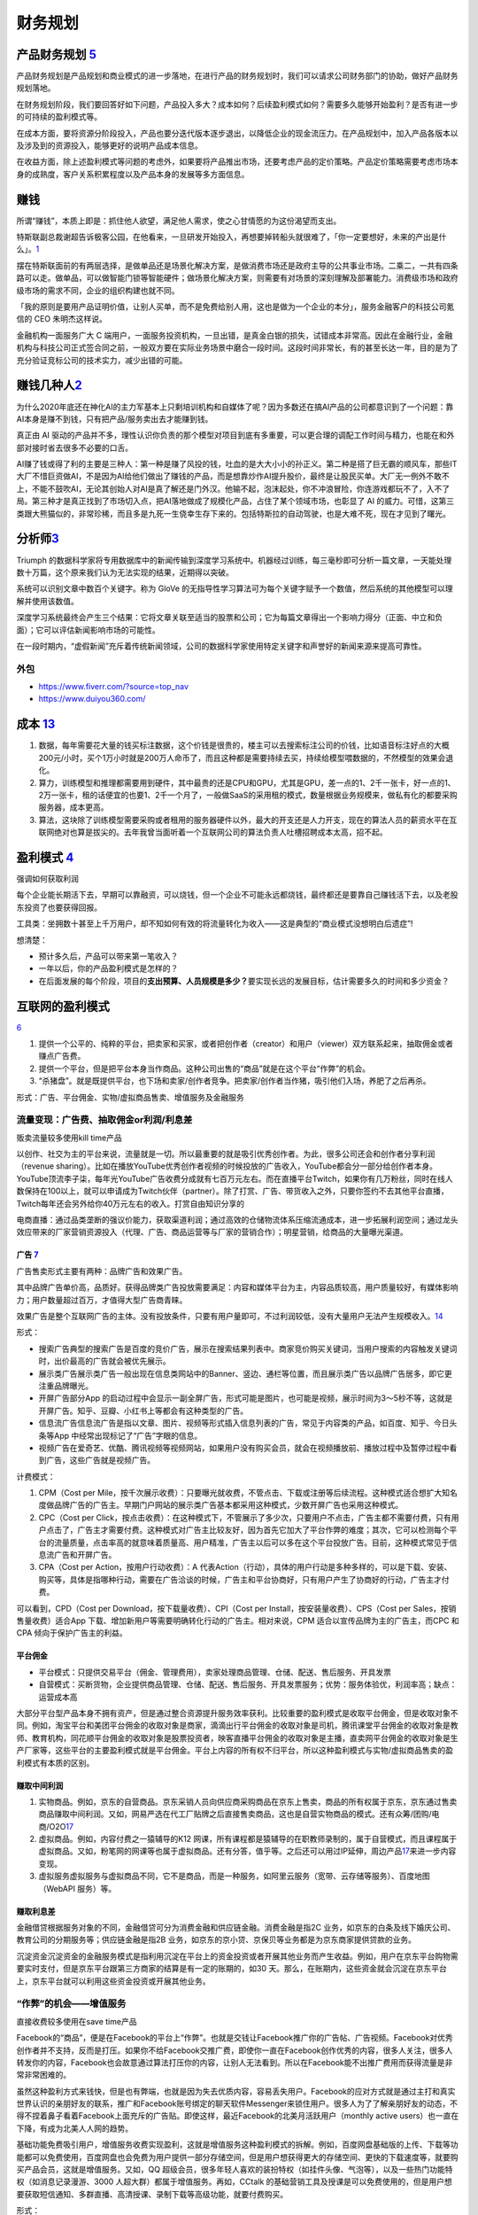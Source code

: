 
财务规划
========

产品财务规划 `5 <http://www.woshipm.com/pmd/1792966.html>`__
------------------------------------------------------------

产品财务规划是产品规划和商业模式的进一步落地，在进行产品的财务规划时，我们可以请求公司财务部门的协助，做好产品财务规划落地。

在财务规划阶段，我们要回答好如下问题，产品投入多大？成本如何？后续盈利模式如何？需要多久能够开始盈利？是否有进一步的可持续的盈利模式等。

在成本方面，要将资源分阶段投入，产品也要分迭代版本逐步退出，以降低企业的现金流压力。在产品规划中，加入产品各版本以及涉及到的资源投入，能够更好的说明产品成本信息。

在收益方面，除上述盈利模式等问题的考虑外，如果要将产品推出市场，还要考虑产品的定价策略。产品定价策略需要考虑市场本身的成熟度，客户关系积累程度以及产品本身的发展等多方面信息。

赚钱
----

所谓“赚钱”，本质上即是：抓住他人欲望，满足他人需求，使之心甘情愿的为这份渴望而支出。

特斯联副总裁谢超告诉极客公园，在他看来，一旦研发开始投入，再想要掉转船头就很难了，「你一定要想好，未来的产出是什么」。\ `1 <https://tech.sina.com.cn/roll/2020-07-12/doc-iivhuipn2598506.shtml>`__

摆在特斯联面前的有两层选择，是做单品还是场景化解决方案，是做消费市场还是政府主导的公共事业市场。二乘二，一共有四条路可以走。做单品，可以做智能门锁等智能硬件；做场景化解决方案，则需要有对场景的深刻理解及部署能力。消费级市场和政府级市场的需求不同，企业的组织构建也就不同。

「我的原则是要用产品证明价值，让别人买单，而不是免费给别人用，这也是做为一个企业的本分」，服务金融客户的科技公司氪信的
CEO 朱明杰这样说。

金融机构一面服务广大 C
端用户，一面服务投资机构，一旦出错，是真金白银的损失，试错成本非常高。因此在金融行业，金融机构与科技公司正式签合同之前，一般双方要在实际业务场景中磨合一段时间。这段时间非常长，有的甚至长达一年，目的是为了充分验证竞标公司的技术实力，减少出错的可能。

赚钱几种人\ `2 <https://www.sohu.com/a/409718794_312708>`__
-----------------------------------------------------------

为什么2020年底还在神化AI的主力军基本上只剩培训机构和自媒体了呢？因为多数还在搞AI产品的公司都意识到了一个问题：靠AI本身是赚不到钱，只有把产品/服务卖出去才能赚到钱。

真正由 AI
驱动的产品并不多，理性认识你负责的那个模型对项目到底有多重要，可以更合理的调配工作时间与精力，也能在和外部对接时省去很多不必要的口舌。

AI赚了钱或得了利的主要是三种人：第一种是赚了风投的钱，吐血的是大大小小的孙正义。第二种是搭了巨无霸的顺风车，那些IT大厂不惜巨资做AI，不是因为AI给他们做出了赚钱的产品，而是想靠炒作AI提升股价，最终是让股民买单。大厂无一例外不敢不上，不能不鼓吹AI，无论其创始人对AI是真了解还是门外汉。他输不起，泡沫起处，你不冲浪冒险，你连游戏都玩不了，入不了局。第三种才是真正找到了市场切入点，把AI落地做成了规模化产品，占住了某个领域市场，也彰显了
AI
的威力。可惜，这第三类跟大熊猫似的，非常珍稀，而且多是九死一生侥幸生存下来的。包括特斯拉的自动驾驶，也是大难不死，现在才见到了曙光。

分析师\ `3 <https://blogs.nvidia.cn/2017/09/30/ai-how-to-speed-up-the-analysis-of-financial-markets/>`__
--------------------------------------------------------------------------------------------------------

Triumph
的数据科学家将专用数据库中的新闻传输到深度学习系统中。机器经过训练，每三毫秒即可分析一篇文章，一天能处理数十万篇，这个原来我们认为无法实现的结果，近期得以突破。

系统可以识别文章中数百个关键字。称为 GloVe
的无指导性学习算法可为每个关键字赋予一个数值，然后系统的其他模型可以理解并使用该数值。

深度学习系统最终会产生三个结果：它将文章关联至适当的股票和公司；它为每篇文章得出一个影响力得分（正面、中立和负面）；它可以评估新闻影响市场的可能性。

在一段时期内，“虚假新闻”充斥着传统新闻领域，公司的数据科学家使用特定关键字和声誉好的新闻来源来提高可靠性。

外包
~~~~

-  https://www.fiverr.com/?source=top_nav
-  https://www.duiyou360.com/

成本 `13 <https://www.zhihu.com/people/zhu-guan-jin-ming/answers/by_votes>`__
-----------------------------------------------------------------------------

1. 数据，每年需要花大量的钱买标注数据，这个价钱是很贵的，楼主可以去搜索标注公司的价钱，比如语音标注好点的大概200元/小时，买个1万小时就是200万人命币了，而且这种都是需要持续去买，持续给模型喂数据的，不然模型的效果会退化。

2. 算力，训练模型和推理都需要用到硬件，其中最贵的还是CPU和GPU，尤其是GPU，差一点的1、2千一张卡，好一点的1、2万一张卡，租的话便宜的也要1、2千一个月了，一般做SaaS的采用租的模式，数量根据业务规模来，做私有化的都要采购服务器，成本更高。

3. 算法，这块除了训练模型需要采购或者租用的服务器硬件以外，最大的开支还是人力开支，现在的算法人员的薪资水平在互联网绝对也算是拔尖的。去年我曾当面听着一个互联网公司的算法负责人吐槽招聘成本太高，招不起。

盈利模式 `4 <https://www.zhihu.com/question/20781934>`__
--------------------------------------------------------

强调如何获取利润

每个企业能长期活下去，早期可以靠融资，可以烧钱，但一个企业不可能永远都烧钱，最终都还是要靠自己赚钱活下去，以及老股东投资了也要获得回报。

工具类：坐拥数十甚至上千万用户，却不知如何有效的将流量转化为收入——这是典型的“商业模式没想明白后遗症”!

想清楚：

-  预计多久后，产品可以带来第一笔收入？
-  一年以后，你的产品盈利模式是怎样的？
-  在后面发展的每个阶段，项目的\ **支出预算、人员规模是多少？**\ 要实现长远的发展目标，估计需要多久的时间和多少资金？

互联网的盈利模式
----------------

`6 <https://www.zhihu.com/question/20304614/answer/1608253955>`__

1. 提供一个公平的、纯粹的平台，把卖家和买家，或者把创作者（creator）和用户（viewer）双方联系起来，抽取佣金或者赚点广告费。
2. 提供一个平台，但是把平台本身当作商品。这种公司出售的“商品”就是在这个平台“作弊”的机会。
3. “杀猪盘”。就是既提供平台，也下场和卖家/创作者竞争。把卖家/创作者当作猪，吸引他们入场，养肥了之后再杀。

形式：广告、平台佣金、实物/虚拟商品售卖、增值服务及金融服务

流量变现：广告费、抽取佣金or利润/利息差
~~~~~~~~~~~~~~~~~~~~~~~~~~~~~~~~~~~~~~~

贩卖流量较多使用kill time产品

以创作、社交为主的平台来说，流量就是一切。所以最重要的就是吸引优秀创作者。为此，很多公司还会和创作者分享利润（revenue
sharing）。比如在播放YouTube优秀创作者视频的时候投放的广告收入，YouTube都会分一部分给创作者本身。YouTube顶流李子柒，每年光YouTube广告收费分成就有七百万元左右。而在直播平台Twitch，如果你有几万粉丝，同时在线人数保持在100以上，就可以申请成为Twitch伙伴（partner）。除了打赏、广告、带货收入之外，只要你签约不去其他平台直播，Twitch每年还会另外给你40万元左右的收入。打赏自由知识分享的

电商直播：通过品类垄断的强议价能力，获取渠道利润；通过高效的仓储物流体系压缩流通成本，进一步拓展利润空间；通过龙头效应带来的厂家营销资源投入（代理、广告、商品运营等与厂家的营销合作）；明星营销，给商品的大量曝光渠道。

广告 `7 <https://weread.qq.com/web/reader/8d232b60721a488e8d21e54kc20321001cc20ad4d76f5ae>`__
^^^^^^^^^^^^^^^^^^^^^^^^^^^^^^^^^^^^^^^^^^^^^^^^^^^^^^^^^^^^^^^^^^^^^^^^^^^^^^^^^^^^^^^^^^^^^

广告售卖形式主要有两种：品牌广告和效果广告。

其中品牌广告单价高，品质好。获得品牌类广告投放需要满足：内容和媒体平台为主，内容品质较高，用户质量较好，有媒体影响力；用户数量超过百万，才值得大型广告商青睐。

效果广告是整个互联网广告的主体。没有投放条件，只要有用户量即可，不过利润较低，没有大量用户无法产生规模收入。\ `14 <https://www.jianshu.com/p/60a253d06e03>`__

形式：

-  搜索广告典型的搜索广告是百度的竞价广告，展示在搜索结果列表中。商家竞价购买关键词，当用户搜索的内容触发关键词时，出价最高的广告就会被优先展示。
-  展示类广告展示类广告一般出现在信息类网站中的Banner、竖边、通栏等位置，而且展示类广告以品牌广告居多，即它更注重品牌曝光。
-  开屏广告部分App
   的启动过程中会显示一副全屏广告，形式可能是图片，也可能是视频，展示时间为3～5秒不等，这就是开屏广告。知乎、豆瓣、小红书上等都会有这种类型的广告。
-  信息流广告信息流广告是指以文章、图片、视频等形式插入信息列表的广告，常见于内容类的产品，如百度、知乎、今日头条等App
   中经常出现标记了“广告”字眼的信息。
-  视频广告在爱奇艺、优酷、腾讯视频等视频网站，如果用户没有购买会员，就会在视频播放前、播放过程中及暂停过程中看到广告，这些广告就是视频广告。

计费模式：

1. CPM（Cost per
   Mile，按千次展示收费）：只要曝光就收费，不管点击、下载或注册等后续流程。这种模式适合想扩大知名度做品牌广告的广告主。早期门户网站的展示类广告基本都采用这种模式，少数开屏广告也采用这种模式。

2. CPC（Cost per
   Click，按点击收费）：在这种模式下，不管展示了多少次，只要用户不点击，广告主都不需要付费，只有用户点击了，广告主才需要付费。这种模式对广告主比较友好，因为首先它加大了平台作弊的难度；其次，它可以检测每个平台的流量质量，点击率高的就意味着质量高、用户精准，广告主以后可以多在这个平台投放广告。目前，这种模式常见于信息流广告和开屏广告。

3. CPA（Cost per Action，按用户行动收费）：A
   代表Action（行动），具体的用户行动是多种多样的，可以是下载、安装、购买等，具体是指哪种行动，需要在广告洽谈的时候，广告主和平台协商好，只有用户产生了协商好的行动，广告主才付费。

可以看到，CPD（Cost per Download，按下载量收费）、CPI（Cost per
Install，按安装量收费）、CPS（Cost per Sales，按销售量收费）适合App
下载、增加新用户等需要明确转化行动的广告主。相对来说，CPM
适合以宣传品牌为主的广告主，而CPC 和CPA 倾向于保护广告主的利益。

平台佣金
^^^^^^^^

-  平台模式：只提供交易平台（佣金、管理费用），卖家处理商品管理、仓储、配送、售后服务、开具发票
-  自营模式：买断货物，企业提供商品管理、仓储、配送、售后服务、开具发票服务；优势：服务体验优，利润率高；缺点：运营成本高

大部分平台型产品本身不拥有资产，但是通过整合资源提升服务效率获利。比较重要的盈利模式是收取平台佣金，但是收取对象不同。例如，淘宝平台和美团平台佣金的收取对象是商家，滴滴出行平台佣金的收取对象是司机，腾讯课堂平台佣金的收取对象是教师、教育机构，同花顺平台佣金的收取对象是股票投资者，映客直播平台佣金的收取对象是主播，直卖网平台佣金的收取对象是生产厂家等，这些平台的主要盈利模式就是平台佣金。平台上内容的所有权不归平台，所以这种盈利模式与实物/虚拟商品售卖的盈利模式有本质的区别。

赚取中间利润
^^^^^^^^^^^^

1. 实物商品。例如，京东的自营商品。京东采销人员向供应商采购商品在京东上售卖，商品的所有权属于京东，京东通过售卖商品赚取中间利润。又如，网易严选在代工厂贴牌之后直接售卖商品，这也是自营实物商品的模式。还有众筹/团购/电商/O2O\ `17 <https://t.qidianla.com/1156537.html>`__
2. 虚拟商品。例如，内容付费之一猿辅导的K12
   网课，所有课程都是猿辅导的在职教师录制的，属于自营模式，而且课程属于虚拟商品。又如，粉笔网的网课等也属于虚拟商品。还有分答，值乎等。之后还可以用过IP延伸，周边产品\ `17 <https://t.qidianla.com/1156537.html>`__\ 来进一步内容变现。
3. 虚拟服务虚拟服务与虚拟商品不同，它不是商品，而是一种服务，如阿里云服务（宽带、云存储等服务）、百度地图（WebAPI
   服务）等。

赚取利息差
^^^^^^^^^^

金融借贷根据服务对象的不同，金融借贷可分为消费金融和供应链金融。消费金融是指2C
业务，如京东的白条及线下婚庆公司、教育公司的分期服务等；供应链金融是指2B
业务，如京东的京小贷、京保贝等业务都是为京东商家提供贷款的业务。

沉淀资金沉淀资金的金融服务模式是指利用沉淀在平台上的资金投资或者开展其他业务而产生收益。例如，用户在京东平台购物需要实时支付，但是京东平台跟第三方商家的结算是有一定的账期的，如30
天。那么，在账期内，这些资金就会沉淀在京东平台上，京东平台就可以利用这些资金投资或开展其他业务。

“作弊”的机会——增值服务
~~~~~~~~~~~~~~~~~~~~~~

直接收费较多使用在save time产品

Facebook的“商品”，便是在Facebook的平台上“作弊”。也就是交钱让Facebook推广你的广告帖、广告视频。Facebook对优秀创作者并不支持，反而是打压。如果你不给Facebook交推广费，即使你一直在Facebook创作优秀的内容，很多人关注，很多人转发你的内容，Facebook也会故意通过算法打压你的内容，让别人无法看到。所以在Facebook能不出推广费用而获得流量是非常非常困难的。

虽然这种盈利方式来钱快，但是也有弊端，也就是因为失去优质内容，容易丢失用户。Facebook的应对方式就是通过主打和真实世界认识的亲朋好友的联系，推广和Facebook账号绑定的聊天软件Messenger来锁住用户。很多人为了了解亲朋好友的动态，不得不捏着鼻子看着Facebook上面充斥的广告贴。即使这样，最近Facebook的北美月活跃用户（monthly
active users）也一直在下降，有成为北美人人网的趋势。

基础功能免费吸引用户，增值服务收费实现盈利，这就是增值服务这种盈利模式的拆解。例如，百度网盘基础版的上传、下载等功能都可以免费使用，百度网盘也会免费为用户提供一部分存储空间，但是用户想获得更大的存储空间、更快的下载速度等，就要购买产品会员，这就是增值服务。又如，QQ
超级会员，很多年轻人喜欢的装扮特权（如挂件头像、气泡等），以及一些热门功能特权（如消息记录漫游、3000
人超大群）都属于增值服务。再如，CCtalk
的基础营销工具及授课是可以免费使用的，但是用户想要获取短信通知、多群直播、高清授课、录制下载等高级功能，就要付费购买。

形式：

1. 按需付费。如购买付费电影
2. 按时间付费。如购买一段时间的服务

“杀猪盘”
~~~~~~~~

亚马逊这个网站，既提供一个平台给小商家在上面卖东西，但是他们自己也有自营的网店业务。他们先让第三方卖家入场卖东西，让他们赚点小钱。但是这些第三方卖家的价格、浏览量、销售额全部被亚马逊平台所掌握。之后亚马逊便会通过这些数据进行“严选”，找出一些比较好赚钱的商品，直接下场与第三方卖家竞争，通过价格战消灭第三方卖家。有时候甚至会随意封禁第三方卖家。

但是如果一个公司市场占有率还很低，公司官方提供的商品/内容质量远远低于第三方卖家/创作者，还学亚马逊搞杀猪盘，竭泽而渔的话，很难说是一种明智的行为。

数据的盈利模式 `12 <https://www.pmcaff.com/discuss/1224707763133504?newwindow=1s>`__
------------------------------------------------------------------------------------

卖数据
~~~~~~

简单粗暴，一手交钱，一手给数据，行走于法律边缘，来钱最快。但是，买数据的人也不傻，他们只会挑业界标杆来合作，用有限的资金，换取高质量的数据。这就导致了只有行业标杆的几个企业能够通过这个方式挣得一定的资金。当然啦，这个资金不少的，毕竟数据很贵的。

卖产品
~~~~~~

这方面的产品有：

-  人群画像产品
-  爬虫舆论产品
-  APP分析产品
-  营销分析产品
-  等等。。。

但是，看到这些产品，不知大家是否发现？他们都是一些辅助性产品，并不直接产生价值——这就直接决定了其市场规模的高度，总不会高于创造价值的产品的。

卖咨询服务
~~~~~~~~~~

这个就比较显然来，虽然各种咨询服务都十分昂贵，但是，客户少啊，所以你去看看世界500强，除了埃森哲一家，没有任何一家咨询公司入选了；而且埃森哲的纯咨询业务也是囊中羞涩的。

基于数据的解决方案
~~~~~~~~~~~~~~~~~~

例如，一个独角兽的新能源车企，最大的卖点肯定就是车内的个性化的智能服务。但作为一个初创企业来说，它必定没有数据积累，哪怕能够拿到顾客的手机号码，但肯定不可能立刻拿到这个用户的过往数据的（经常出入的商圈，触媒习惯，兴趣爱好等），这时候数据服务商就可以通过其自身数据积累和技术能力，为初创企业提供这种基于具体业务需求的解决方案了，这也是很多大型数据服务商开始涉足的变现方式。

人工智能的盈利模式 `9 <https://weread.qq.com/web/reader/0c032c9071dbddbc0c06459k65132ca01b6512bd43d90e3>`__
-----------------------------------------------------------------------------------------------------------

未来的人工智能有哪些商业模式？：https://www.zhihu.com/question/41848628

通过专利技术的授权、转让或置换实现盈利
~~~~~~~~~~~~~~~~~~~~~~~~~~~~~~~~~~~~~~

随着经济的发展，中国已成为全球消费品生产、消费和贸易大国，中国的人工智能产品也越来越多，而支撑人工智能产品的基础是中国在人工智能技术方面的不断创新。全球人工智能领域的专利数量自2011年开始逐渐呈现爆发式增长，每年的复合增长率达到30%以上。中国在AI方面的专利技术布局程度已经位居世界第一。正因为专利技术在人工智能产品中的重要性，在人工智能市场上，通过技术创新申请专利，并将专利技术转让已经成了一种非常重要的盈利模式。

对比一下中国和美国在人工智能领域的六个企业——腾讯、百度、阿里巴巴、IBM、微软、谷歌可知，这些企业都非常注重整体的专利布局。而且，通过比较这些企业申请的专利可知，美国企业热衷于机器学习、语音识别、语言合成处理等领域，中国企业则倾向于支付、交互技术、视频图像信息处理、智能搜索等领域。另外，六家企业都比较感兴趣的领域有无人驾驶、数据文本聚类、指纹识别等。

IBM专利布局比较全面，其中算法优化、自然语言处理、自主驾驶领域布局优势明显；微软的专利布局主要在机器学习、神经网络、音视频识别等领域；谷歌主要是在无人驾驶、语音识别、自然语言处理领域有较多专利；腾讯主要在即时通信、数据处理、支付平台、数据交易等人工智能领域展开布局；百度比较热衷在搜索业务、无人驾驶、语音识别、图像识别等领域布局；阿里巴巴则在支付平台、信息交互、广告投放等领域布局明显。

企业在申请人工智能相关专利技术时，应充分体现出理论层次性、技术创新性、工程复杂性。在撰写时应注意以下几个方面：

1. 建议突出其成果专利的创新能力；
2. 建议突出技术细节，并描述技术深度；
3. 建议合理运用应用场景结合技术创新。

通过输出人工智能技术实现盈利
~~~~~~~~~~~~~~~~~~~~~~~~~~~~

除通过专利技术的授权、转让或置换实现盈利外，拥有人工智能技术的公司也可以通过对外提供技术服务实现盈利。目前人工智能的技术服务体系包括了基础级技术服务、技术级技术服务和行业级技术服务三个层面。

基础级技术服务是指企业通过提供框架平台或算法平台来提供的技术服务。例如，百度AI开放平台，阿里云ET大脑、腾讯AI平台、讯飞开放平台等。提供基础级技术的公司通过推出这些平台接口，吸引更多的用户，从而进一步活跃其产品的应用，并逐渐打造起一个开发者生态，并通过生态的活跃，提供其产品在行业中的应用阿里云ET大脑提供了多项人工智能技术服务，包括ET行业大脑、人工智能解决方案、人工智能接口、算法平台、ET大脑生态等内容。

上述公司在人工智能基础技术领域内有一定的优势，因此这类公司会在具体的技术领域进行拓展延伸。当然，如果这类公司仅仅提供技术，则会有竞争力弱的困扰，所以这些仅提供技术的公司往往通过“人工智能+行业”的模式形成具体的解决方案从而实现持续的盈利。

如果人工智能类的公司既拥有技术，同时又拥有大量的数据积累，则可以通过提供人工智能产品应用实现盈利。例如，格灵深瞳将人工智能和视频监控进行结合，开发了威目视图，实现了图像识别、人车定位识别；旷视科技的Face++平台，已经是我国领先的人脸识别的服务平台。

通过销售产品实现盈利
~~~~~~~~~~~~~~~~~~~~

人工智能专利技术的转让及人工智能技术服务的输出，一般都是面向企业的，而人工智能产品则是面向大众的，易形成影响力。随着人工智能的发展，人工智能的产品类型也越来越多，如人工智能机器人、智能音箱、实时翻译工具、电子商务推荐助手、医疗影像检查、智能手环、游戏等。

人工智能产品销售方向有两个：一是面向企业，即2B；二是面向个人，即2C。2B方向的产品主要以提高生产力为目标，为企业降本增效，如智能分拣机器人、智能服务员、智能客服等。2C方向的产品主要是作为人体的延伸进行辅助判断及辅助操作，如智能音箱、智能推荐系统等。天猫精灵是阿里巴巴人工智能实验室于2017年7月5日发布的人工智能产品。天猫精灵内置智能语音助手AliGenie，能听懂普通话语音指令，并实现智能家居控制、语音购物、手机充值、音乐播放等功能。2018年5月27日，阿里巴巴公布了天猫精灵的销量，销售总量超过了300万台，业绩非常优秀。

为何免费
--------

免费商业模式的本质，即交叉补贴。

前提：

1. 能不能找到补贴方？
2. 从补贴方获得的收益能否覆盖免费的成本？
3. 在找到能覆盖免费陈本的补贴方之前，这个时间成本是否可承受？你总不能死在找到补贴方之前吧。

◆ 直接交叉补贴：产品之间的交叉补贴，用免费吸引你掏腰包买其他的产品。

腾讯公司马化腾就是利用免费核心产品QQ，绑架近几亿用户，从而向这些用户销售一些增值产品来赚取利润，比如QQ秀，钻等。电信运营商依靠赠送手机或话费来吸引用户，赚取流量和话费等等。

◆ 三方市场：利益主体之间的交叉补贴

媒体行业是三方市场模式的典型，广播、报纸、电视和杂志等等，用户不用付费可以免费的到信息、内容或软件。由广告商买单。即媒体将用户卖给广告商。内容消费者得到了免费，但有广告主来买单。

◆ 现在和未来之间的交叉补贴

用好的产品免费让用户使用，用户为了得到更好，就愿意付费享受更好的服务，让被动掏钱变为主动付费，只要这样用户的付费意愿就会更强烈，免费也能赚钱，就是这个逻辑。\ `15 <https://www.zhihu.com/question/38281398>`__

比如滴滴打车，在推广的时候，很多人享受过免费打车的。但这个钱最终会在习惯被养成之后赚回来。

◆ 货币市场和非货币市场的交叉补贴：

任何人都可以免费得到其他人赠送的产品或服务，且不需要得到金钱回报，获得的是关注度和声誉。撰写博客，发布微博、微信等，并非出于谋取利益，而是与人分享喜怒哀乐，期待结识朋友；公益捐助，获得慈善相关的名声等等。

ROI
---

Open source models, data and transfer learning are also enabling
businesses to more easily move models into production and to achieve an
ROI.

融资
----

企业融资，说白了就是企业如何获得正向的现金流。因为有了钱，你就可以当个土豪“买买买”，买装备、买土地、买资源、买人才、买用户甚至买竞争对手。但是，市场上真正缺钱的都是中小企业/民营企业/初创企业这样的企业，出身差、没钱、没人才、没资源，在债权融资要不来钱的情况下，这些企业就选择股权融资。

一般来说，融资轮次的划分为种子轮、天使轮、A轮、B轮、C轮、D轮、E轮等，但根据实际情况，有些项目也会进行preA轮、A+轮、C+轮融资，不管是什么轮，其核心无非是投资人投的多少钱的问题，

-  种子轮：种子阶段的融资人，通常只有idea和团队，但没具体产品的初始形态，投资人一般多是亲朋好友、或者创业者自掏腰包，当然现在也涌现不少种子时期投资人；倘若你的融资项目团队，有idea，马上进入最终的落地，那么就可以进行种子轮融资，一般项目融资都在100万左右，根据不同的赛道，可能从几十万到200万不等。
-  天使轮：天使阶段的项目通常是团队ready，有产品雏形，有产品初步的商业规划，却也陷入找人——做产品——没人了——找人——做产品的循环之中，如果融资项目已经起步，产品初具模样，有种子数据显示出增长趋势、留存、复购等证明。同时积累了一些核心用户，商业处于待验证的阶段，那么找天使投资人或机构，开始天使轮融资便是最为合适的，融资金额大概在300万到500万左右；
-  PreA轮：是一个夹层轮，融资人根据自身项目的成熟度，再决定是否要融资，倘若项目前期整体数据已经具有一定规模，只是未占据市场前列，那么可以进行PreA轮融资；
-  A轮：对于拥有成熟产品，完整详细的商业及盈利模式，同时在行业内拥有一定地位与口碑的项目，哪怕现阶段处于亏损状态，也可以选择专业的风险投资机构进行A轮融资，这一阶段融资人已经不可能只凭借idea融资，而是要有用户，包括月活、日活、要有自己的商业模式，有能与竞品抗衡的成熟产品，有一定的市场位置；
-  B轮：经过一轮的烧钱后，项目有较大的发展，商业模式与盈利模式均已得到很好的验证，有的已经开始盈利。此时，融资人可能需要资金支持推出新的业务、拓展新领域，那么就适合说服上一轮风险投资跟投，或寻找新的风投机构的加入，又或是吸引私募股权投资机构加入的形式，开始新的一轮的B轮融资。
-  C轮：如果此时融资人的项目十分成熟，在行业内基本可以稳坐前三把交椅，正在为上市做准备，那么就适合进行C轮融资，此时除了可以进一步拓展新业务，也可以补全商业闭环，准备上市打好基础。

当公司逐渐成为行业要角，进入Pre-IPO阶段，这时投资银行（Investment
Bank）便会出现，来协助公司顺利「上市柜」（IPO）。直到成功上市，熬过了股票「闭锁期」后，先前的投资人才有机会出脱持股，顺利出场。\ `16 <https://dahetalk.com/2018/12/02/%E3%80%90%E6%96%B0%E5%89%B5%E8%9E%8D%E8%B3%87%E3%80%91%E7%A8%AE%E5%AD%90%E8%BC%AA%E3%80%81%E5%A4%A9%E4%BD%BF%E8%BC%AA%E3%80%81a%E8%BC%AA%E3%80%81b%E8%BC%AA%E3%80%81c%E8%BC%AA%EF%BC%8C%E4%BD%A0/>`__

首次公开募股（Initial Public
Offering）是指一家企业第一次将它的股份向公众出售。

“IPO本质是为了实现更大规模的目标，需要更大规模的资本。”二级市场的资金量远超一级市场，可以真正帮助公司实现商业化。\ `20 <https://www.cyzone.cn/article/628604.html>`__

|融资过程\ |\ `16 <https://dahetalk.com/2018/12/02/%E3%80%90%E6%96%B0%E5%89%B5%E8%9E%8D%E8%B3%87%E3%80%91%E7%A8%AE%E5%AD%90%E8%BC%AA%E3%80%81%E5%A4%A9%E4%BD%BF%E8%BC%AA%E3%80%81a%E8%BC%AA%E3%80%81b%E8%BC%AA%E3%80%81c%E8%BC%AA%EF%BC%8C%E4%BD%A0/>`__
|AI创业基金工作\ |\ `19 <https://www.zhihu.com/question/19658921/answer/52438369>`__

Pre-A轮、B+轮、B++轮、D轮、E轮，又是什麽？
~~~~~~~~~~~~~~~~~~~~~~~~~~~~~~~~~~~~~~~~~~

一般来说，融资募到C轮就差不多了。D轮指的是你把C轮的钱烧完了，但还没进入上市柜阶段；同理，E轮指的是你把D轮的钱烧完，但依旧还是没上市柜。

而大家常听到的Pre-A轮，指的是天使轮的钱花完了，但产品还不够成熟，尚未到A轮阶段，进退两难下，只好又募一个round，我们就称它为Pre-A轮。至于B+轮、B++轮都是相同意思，因为还没到下一round的水准，所以只好一直无限+++++。

在规划里，B轮融资需要证明技术实力，因而团队专攻技术竞赛成绩；C轮投资人会比较业务优势，团队需要在此之前让原型车落地；D轮公司已经开始试运营，商业化推进自然会成为投资人眼中的亮点。\ `20 <https://www.cyzone.cn/article/628604.html>`__

AI 创业
~~~~~~~

.. figure:: ../img/AI_entrepreneur.png

   AI 创业

所有AI企业，作为前沿、高端的研发与技术密集型行业，收入规模在相当长一段时间内，有可能无法支撑巨额的、持续的、大规模研发投入、场景探索及市场开拓等，持续亏损的风险与压力，会长期存在。\ `18 <https://www.weiyangx.com/382066.html>`__

AI 融资
~~~~~~~

人工智能基金创业工作室从零开始创建新的人工智能公司。这些公司将AI技术和应用连接起来，专注于推动世界前进的行业和问题。https://aifund.ai/

`2020「年度最佳人工智能领域投资机构TOP10」 <https://www.lieyunwang.com/archives/472130>`__

.. |融资过程\ | image:: ../img/financing.png
.. |AI创业基金工作\ | image:: ../img/startup_funding_works.png

